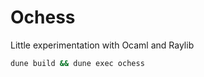 * Ochess

Little experimentation with Ocaml and Raylib

[[https://github.com/flocks/ochess/raw/master/demo.gif]]

#+BEGIN_SRC bash
  dune build && dune exec ochess
#+END_SRC
